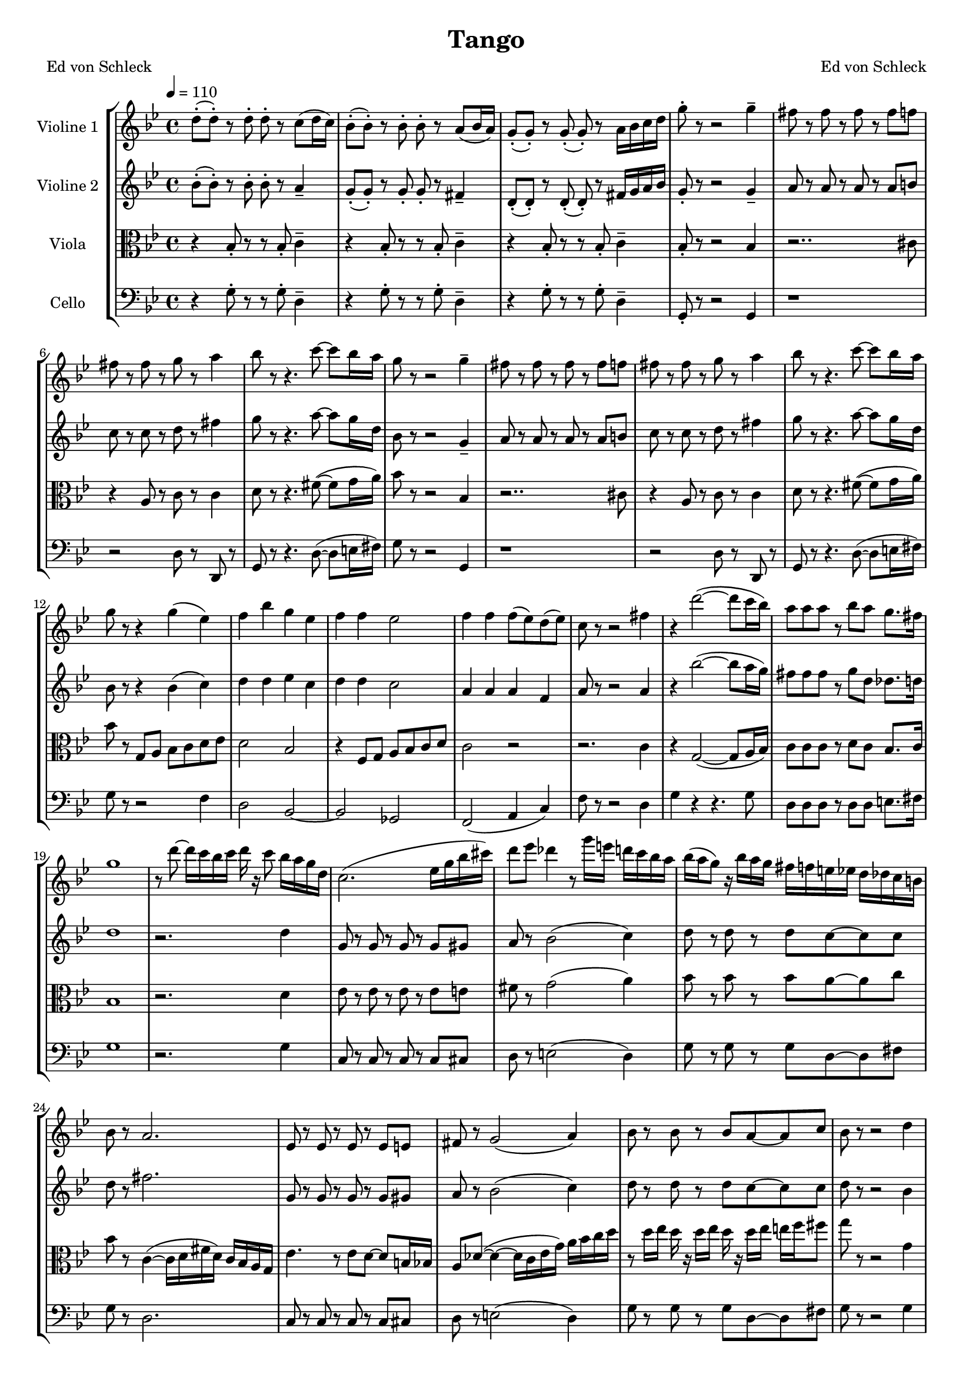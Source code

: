 \version "2.13.39"

\header {
  title = "Tango"
  poet = "Ed von Schleck"
  composer = "Ed von Schleck"
}

%Größe der Partitur
#(set-global-staff-size 17)

#(set-default-paper-size "a4")

%Abschalten von Point&Click
#(ly:set-option 'point-and-click #f)

global = {
	
	\tempo 4=110
	\time 4/4
	\key g \minor
}


violinOne = \new Voice \relative c'' {
  \set Staff.instrumentName = #"Violine 1 "
  
  d8-.( d-.) r d-. d-. r c8( d16 c)
  bes8-.( bes-.) r bes-. bes-. r a( bes16 a)
  g8-.( g-.) r g-.( g-.) r a16 bes c d
  g8-. r r2 g4--

  fis8 r fis r fis r fis f
  fis r fis r g r a4
  bes8 r r4. c8~ c bes16 a
  g8 r r2 g4--

  fis8 r fis r fis r fis f
  fis r fis r g r a4
  bes8 r r4. c8~ c bes16 a
  g8 r r4 g4( es4)

  f4 bes g es
  f f es2
  f4 f f8( es) d( es)
  c8 r r2 fis4

  r4 d'2~( d8 c16 bes)
  a8 a a r bes a g8. fis16
  g1
  r8 d'~ d16 c bes c d r c8 bes16 a g d

  c2.( es16 g bes cis)
  d8 es des4 r8 g16 e d c bes a
  bes( a g8) r16 bes a g fis f e es d des c b 
  bes8 r a2.

  es8 r es r es r es e
  fis r g2( a4)
  bes8 r bes r bes a~ a c8
  bes r r2 d4

%%%%%%%%%%
  fis8 r fis r fis r fis f
  fis r fis r e4( a)
  bes8 r r4. c8~ c bes16 a
  g8 r r2 g4

  fis8 r fis r fis r fis gis
  a( gis g fis) e4( a)
  bes8 r r4. c8~ c bes16 a
  g8 r r4 g4( es4) 

  f4 bes g es
  f f es2
  f4 f f8( es) d( es)
  c8 r r2 fis4

  r4 d'2~( d8 c16 bes)
  a8 a a r bes a g8. fis16
  g1
  g2 (fis)
  
  g1
  a2( g4 a)
  bes2.. a8
  g r2..
  \bar "|."
}
 
violinTwo = \new Voice \relative c'' {
  \set Staff.instrumentName = #"Violine 2 "
  bes8-.( bes-.) r bes-. bes-. r a4--
  g8-.( g-.) r g-. g-. r fis4--
  d8-.( d-.) r d-.( d-.) r fis16 g a bes
  g8-. r r2 g4--

  a8 r a r a r a b
  c r c r d r fis4
  g8 r r4. a8~ a g16 d
  bes8 r r2 g4--

  a8 r a r a r a b
  c r c r d r fis4
  g8 r r4. a8~ a g16 d
  bes8 r r4 bes( c)

  d4 d es c
  d d c2
  a4 a a f
  a8 r8 r2 a4

  r4 bes'2~( bes8 a16 g)
  fis8 fis fis r g d des8. d16
  d1
  r2. d4

  g,8 r g r g r g gis
  a r bes2( c4)
  d8 r d r d c~ c c8
  d r fis2.

  g,8 r g r g r g gis
  a r bes2( c4)
  d8 r d r d c~ c c8
  d r r2 bes4

%%%%%%%%%%
  a8 r a r a r a b
  c r c r des4( fis)
  g8 r r4. a8~ a g16 d
  bes8 r r2 g4

  a8 r a r a r a b
  c( cis d fis) des4( fis)
  g8 r r4. a8~ a g16 d
  bes8 r r4 bes( c)


  d4 d es c
  d d c2
  a4 a a f
  a8 r8 r2 a4

  r4 bes'2~( bes8 a16 g)
  fis8 fis fis r g d des8. d16
  d1
  c2( a)
  
  d1
  fis2( des4 c)
  bes2.. a8
  bes8 r2..
  
  \bar "|."
}

viola = \new Voice \relative c' {
  \set Staff.instrumentName = #"Viola "  
  \clef alto
  r4 bes8-. r r bes-. c4--
  r4 bes8-. r r bes-. c4--
  r4 bes8-. r r bes-. c4--
  bes8-. r8 r2 bes4

  r2.. cis8
  r4 a8 r c r c4
  d8 r8 r4. fis8~( fis g16 a) 
  bes8 r8 r2 bes,4

  r2.. cis8
  r4 a8 r c r c4
  d8 r8 r4. fis8~( fis g16 a) 
  bes8 r8 g, a bes c d es

  d2 bes
  r4 f8 g a bes c d
  c2 r2
  r2. c4

  r4 g2~( g8 a16 bes)
  c8 c c r d c bes8. c16
  bes1
  r2. d4

  es8 r es r es r es e
  fis r g2( a4)
  bes8 r bes r bes a~ a c8
  bes r c,4~( c16 d fis d) c bes a g

  es'4. r8 es8 d~ d b16 bes
  a8 des~( des4~ des16 c es g) a bes c d
  r8 d16 es d r d es d r d es e f fis8
  g r r2 g,4

%%%%%%%%%%
  d8 r d r d r d cis
  a r a r bes4( a)
  bes8 r r4. fis'8~( fis g16 a) 
  bes8 r8 r2 bes,4

  d8 r d r d r d cis
  d( cis c b) bes4( a)
  bes8 r r4. fis'8~( fis g16 a) 
  bes8 r8 g, a bes c d es


  d2 bes
  r4 f8 g a bes c d
  c2 r2
  r2. c4

  r4 g2~( g8 a16 bes)
  c8 c c r d c bes8. c16
  bes1
  es2( d)
  
  bes1
  a2( bes4 a)
  d2.. c8
  d r2..
  \bar "|."
}

cello = \new Voice \relative c' {
  \set Staff.instrumentName = #"Cello "
  \clef bass
  
  r4 g8-. r r g-. d4--
  r4 g8-. r r g-. d4--
  r4 g8-. r r g-. d4--
  g,8-. r8 r2 g4

  r1
  r2 d'8 r d, r
  g8 r r4. d'8~( d e16 fis)
  g8 r8 r2 g,4

  r1
  r2 d'8 r d, r
  g8 r r4. d'8~ ( d e16 fis)
  g8 r8 r2 f4


  d2 bes~
  bes ges
  f2( a4 c)
  f8 r r2 d4

  g4 r r4. g8
  d d d r d d e8. fis16
  g1
  r2. g4

  c,8 r c r c r c cis
  d r e2( d4)
  g8 r g r g d~ d fis8
  g r d2.
 
  c8 r c r c r c cis
  d r e2( d4)
  g8 r g r g d~ d fis8
  g r8 r2 g4

%%%%%%%%%%%
  d8 r d r d r d cis
  d r d r e4( fis)
  g8 r r4. d8~( d e16 fis)
  g8 r8 r2 g,4

  d'8 r d r d r d f
  fis( f e dis) e4( fis)
  g8 r r4. d8~( d e16 fis)
  g8 r8 r2 f4


  d2 bes~
  bes ges
  f2( a4 c)
  f8 r r2 d4

  g4 r r4. g8
  d d d r d d e8. fis16
  g1
  c2( d)

  g,1
  d2( e4 fis)
  g2.. d8
  g, r2..
  \bar "|."
}

\score {
  \new StaffGroup <<
    \new Staff << \global \violinOne >>
    \new Staff << \global \violinTwo >>
    \new Staff << \global \viola >>
    \new Staff << \global \cello >>
  >>
  \layout { }
  \midi { }
}